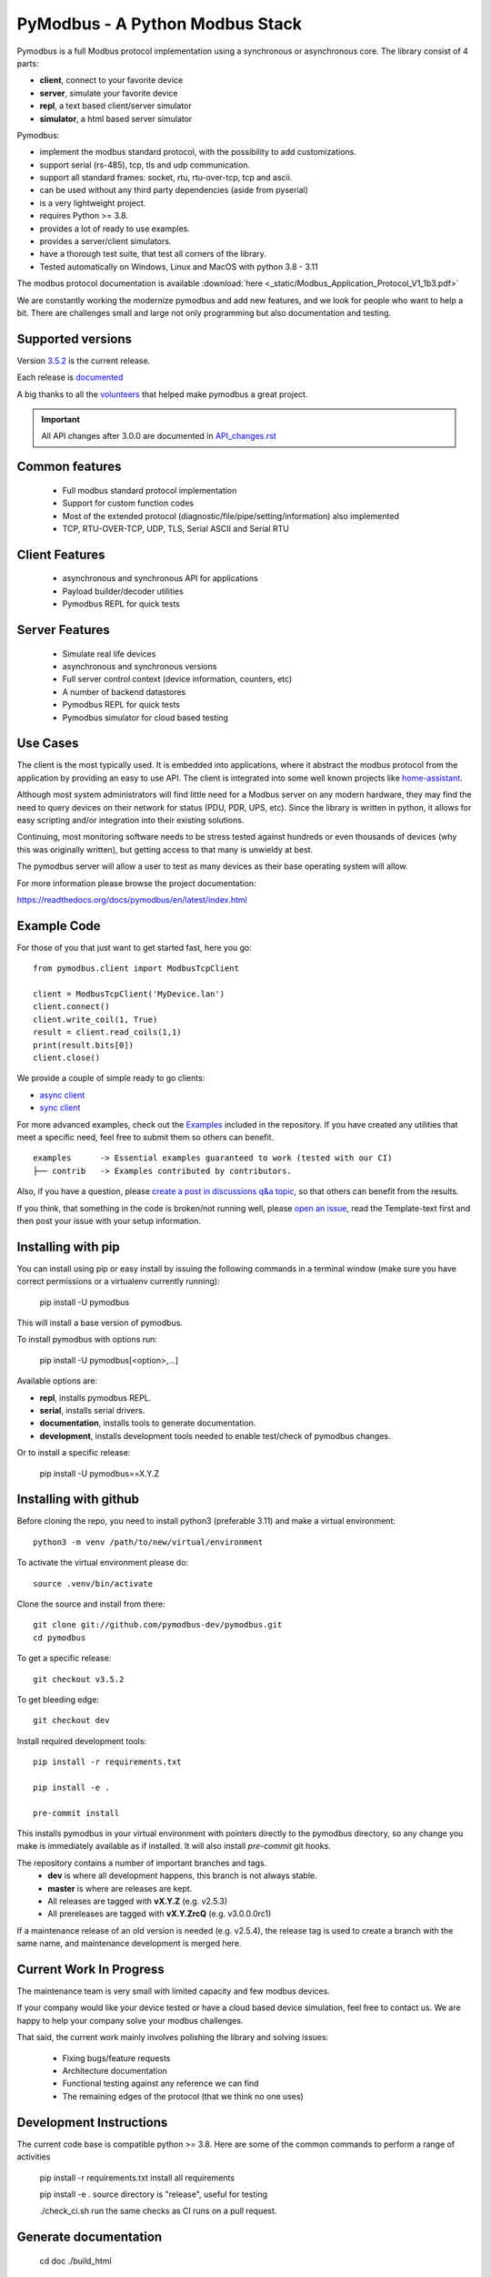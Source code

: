PyModbus - A Python Modbus Stack
================================
Pymodbus is a full Modbus protocol implementation using a synchronous or asynchronous core.
The library consist of 4 parts:

- **client**, connect to your favorite device
- **server**, simulate your favorite device
- **repl**, a text based client/server simulator
- **simulator**, a html based server simulator

Pymodbus:

- implement the modbus standard protocol, with the possibility to add customizations.
- support serial (rs-485), tcp, tls and udp communication.
- support all standard frames: socket, rtu, rtu-over-tcp, tcp and ascii.
- can be used without any third party dependencies (aside from pyserial)
- is a very lightweight project.
- requires Python >= 3.8.
- provides a lot of ready to use examples.
- provides a server/client simulators.
- have a thorough test suite, that test all corners of the library.
- Tested automatically on Windows, Linux and MacOS with python 3.8 - 3.11

The modbus protocol documentation is available :download:`here <_static/Modbus_Application_Protocol_V1_1b3.pdf>`


We are constantly working the modernize pymodbus and add new features, and we look for people who want to help a bit.
There are challenges small and large not only programming but also documentation and testing.

.. image:: https://github.com/pymodbus-dev/pymodbus/actions/workflows/ci.yml/badge.svg?branch=dev
   :target: https://github.com/pymodbus-dev/pymodbus/actions/workflows/ci.yml
.. image:: https://readthedocs.org/projects/pymodbus/badge/?version=latest
   :target: https://pymodbus.readthedocs.io/en/latest/?badge=latest
   :alt: Documentation Status
.. image:: https://pepy.tech/badge/pymodbus
   :target: https://pepy.tech/project/pymodbus
   :alt: Downloads

Supported versions
------------------

Version `3.5.2 <https://github.com/pymodbus-dev/pymodbus/releases/tag/v3.5.2>`_ is the current release.

Each release is `documented <https://pymodbus.readthedocs.io/en/latest/source/changelog.html>`_

A big thanks to all the `volunteers <https://pymodbus.readthedocs.io/en/latest/source/authors.html>`_ that helped make pymodbus a great project.

.. important::
   All API changes after 3.0.0 are documented in `API_changes.rst <https://github.com/pymodbus-dev/pymodbus/blob/dev/CHANGELOG.rst>`_


Common features
---------------
  * Full modbus standard protocol implementation
  * Support for custom function codes
  * Most of the extended protocol (diagnostic/file/pipe/setting/information) also implemented
  * TCP, RTU-OVER-TCP, UDP, TLS, Serial ASCII and Serial RTU

Client Features
---------------
  * asynchronous and synchronous API for applications
  * Payload builder/decoder utilities
  * Pymodbus REPL for quick tests


Server Features
---------------
  * Simulate real life devices
  * asynchronous and synchronous versions
  * Full server control context (device information, counters, etc)
  * A number of backend datastores
  * Pymodbus REPL for quick tests
  * Pymodbus simulator for cloud based testing

Use Cases
---------
The client is the most typically used. It is embedded into applications,
where it abstract the modbus protocol from the application by providing an
easy to use API. The client is integrated into some well known projects like
`home-assistant <https://www.home-assistant.io>`_.

Although most system administrators will find little need for a Modbus
server on any modern hardware, they may find the need to query devices on
their network for status (PDU, PDR, UPS, etc). Since the library is written
in python, it allows for easy scripting and/or integration into their existing
solutions.

Continuing, most monitoring software needs to be stress tested against
hundreds or even thousands of devices (why this was originally written), but
getting access to that many is unwieldy at best.

The pymodbus server will allow a user to test as many devices as their
base operating system will allow.


For more information please browse the project documentation:

https://readthedocs.org/docs/pymodbus/en/latest/index.html


Example Code
------------
For those of you that just want to get started fast, here you go::

    from pymodbus.client import ModbusTcpClient

    client = ModbusTcpClient('MyDevice.lan')
    client.connect()
    client.write_coil(1, True)
    result = client.read_coils(1,1)
    print(result.bits[0])
    client.close()

We provide a couple of simple ready to go clients:

- `async client <https://github.com/pymodbus-dev/pymodbus/blob/dev/examples/simple_async_client.py>`_
- `sync client <https://github.com/pymodbus-dev/pymodbus/blob/dev/examples/simple_sync_client.py>`_

For more advanced examples, check out the `Examples <https://pymodbus.readthedocs.io/en/dev/source/examples.html>`_ included in the
repository. If you have created any utilities that meet a specific
need, feel free to submit them so others can benefit.

::

   examples      -> Essential examples guaranteed to work (tested with our CI)
   ├── contrib   -> Examples contributed by contributors.


Also, if you have a question, please `create a post in discussions q&a topic <https://github.com/pymodbus-dev/pymodbus/discussions/new?category=q-a>`_,
so that others can benefit from the results.

If you think, that something in the code is broken/not running well, please `open an issue <https://github.com/pymodbus-dev/pymodbus/issues/new>`_,
read the Template-text first and then post your issue with your setup information.


Installing with pip
-------------------

You can install using pip or easy install by issuing the following
commands in a terminal window (make sure you have correct
permissions or a virtualenv currently running):

    pip install -U pymodbus

This will install a base version of pymodbus.

To install pymodbus with options run:

    pip install -U pymodbus[<option>,...]

Available options are:

- **repl**, installs pymodbus REPL.

- **serial**, installs serial drivers.

- **documentation**, installs tools to generate documentation.

- **development**, installs development tools needed to enable test/check of pymodbus changes.


Or to install a specific release:

    pip install -U pymodbus==X.Y.Z



Installing with github
----------------------

Before cloning the repo, you need to install python3 (preferable 3.11)
and make a virtual environment::

   python3 -m venv /path/to/new/virtual/environment

To activate the virtual environment please do::

   source .venv/bin/activate

Clone the source and install from there::

    git clone git://github.com/pymodbus-dev/pymodbus.git
    cd pymodbus


To get a specific release::

    git checkout v3.5.2

To get bleeding edge::

    git checkout dev


Install required development tools::

   pip install -r requirements.txt

   pip install -e .

   pre-commit install

This installs pymodbus in your virtual environment
with pointers directly to the pymodbus directory,
so any change you make is immediately available as if installed.
It will also install `pre-commit` git hooks.

The repository contains a number of important branches and tags.
  * **dev** is where all development happens, this branch is not always stable.
  * **master** is where are releases are kept.
  * All releases are tagged with **vX.Y.Z** (e.g. v2.5.3)
  * All prereleases are tagged with **vX.Y.ZrcQ** (e.g. v3.0.0.0rc1)

If a maintenance release of an old version is needed (e.g. v2.5.4),
the release tag is used to create a branch with the same name,
and maintenance development is merged here.


Current Work In Progress
------------------------
The maintenance team is very small with limited capacity
and few modbus devices.

If your company would like your device tested or have a cloud based device
simulation, feel free to contact us.
We are happy to help your company solve your modbus challenges.

That said, the current work mainly involves polishing the library and
solving issues:

  * Fixing bugs/feature requests
  * Architecture documentation
  * Functional testing against any reference we can find
  * The remaining edges of the protocol (that we think no one uses)


Development Instructions
------------------------
The current code base is compatible python >= 3.8.
Here are some of the common commands to perform a range of activities

   pip install -r requirements.txt   install all requirements

   pip install -e .                  source directory is "release", useful for testing

   ./check_ci.sh                     run the same checks as CI runs on a pull request.


Generate documentation
----------------------

   cd doc
   ./build_html

The documentation is available in <root>/build/html/html


Contributing
------------
Just fork the repo and raise your PR against `dev` branch.

We always have more work than time, so feel free to open a discussion / issue on a theme you want to solve.


License Information
-------------------

Released under the `BSD License <LICENSE>`_
